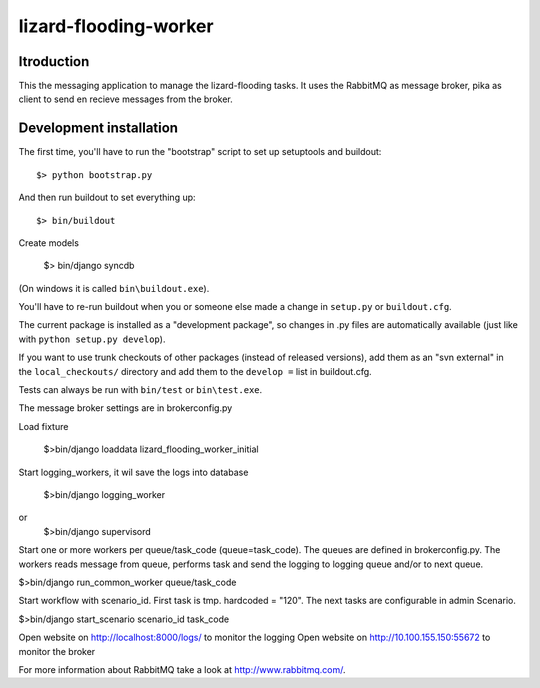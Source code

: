 lizard-flooding-worker
==========================================

Itroduction
------------------------

This the messaging application to manage the lizard-flooding
tasks. It uses the RabbitMQ as message broker, pika as client to send
en recieve messages from the broker.


Development installation
------------------------

The first time, you'll have to run the "bootstrap" script to set up setuptools
and buildout::

    $> python bootstrap.py

And then run buildout to set everything up::

    $> bin/buildout

Create models

    $> bin/django syncdb

(On windows it is called ``bin\buildout.exe``).

You'll have to re-run buildout when you or someone else made a change in
``setup.py`` or ``buildout.cfg``.

The current package is installed as a "development package", so
changes in .py files are automatically available (just like with ``python
setup.py develop``).

If you want to use trunk checkouts of other packages (instead of released
versions), add them as an "svn external" in the ``local_checkouts/`` directory
and add them to the ``develop =`` list in buildout.cfg.

Tests can always be run with ``bin/test`` or ``bin\test.exe``.

The message broker settings are in brokerconfig.py

Load fixture

   $>bin/django loaddata lizard_flooding_worker_initial

Start logging_workers, it wil save the logs into database

   $>bin/django logging_worker
or
   $>bin/django supervisord

Start one or more workers per queue/task_code (queue=task_code).
The queues are defined in brokerconfig.py.
The workers reads message from queue,
performs task and send the logging to logging queue and/or to next queue.

$>bin/django run_common_worker queue/task_code

Start workflow with scenario_id. First task is tmp. hardcoded = "120".
The next tasks are configurable in admin Scenario.

$>bin/django start_scenario scenario_id task_code

Open website on http://localhost:8000/logs/ to monitor the logging
Open website on http://10.100.155.150:55672 to monitor the broker

For more information about RabbitMQ take a look at
http://www.rabbitmq.com/.
